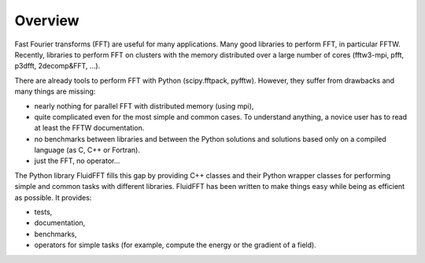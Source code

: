 Overview
========

Fast Fourier transforms (FFT) are useful for many applications.  Many good
libraries to perform FFT, in particular FFTW.  Recently, libraries to perform
FFT on clusters with the memory distributed over a large number of cores
(fftw3-mpi, pfft, p3dfft, 2decomp&FFT, ...).

There are already tools to perform FFT with Python (scipy.fftpack,
pyfftw). However, they suffer from drawbacks and many things are missing:

- nearly nothing for parallel FFT with distributed memory (using mpi),

- quite complicated even for the most simple and common cases. To understand
  anything, a novice user has to read at least the FFTW documentation.

- no benchmarks between libraries and between the Python solutions and
  solutions based only on a compiled language (as C, C++ or Fortran).

- just the FFT, no operator...
  
The Python library FluidFFT fills this gap by providing C++ classes and their
Python wrapper classes for performing simple and common tasks with different
libraries.  FluidFFT has been written to make things easy while being as
efficient as possible.  It provides:

- tests,

- documentation,

- benchmarks,

- operators for simple tasks (for example, compute the energy or the gradient
  of a field).
